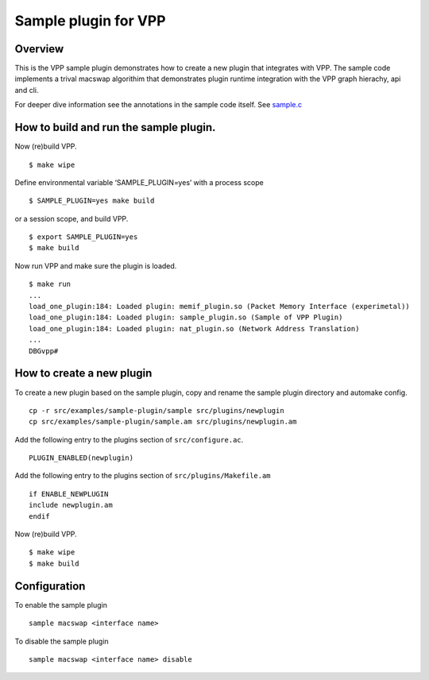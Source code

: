 .. _sample_plugin_doc:

Sample plugin for VPP
=====================

Overview
--------

This is the VPP sample plugin demonstrates how to create a new plugin
that integrates with VPP. The sample code implements a trival macswap
algorithim that demonstrates plugin runtime integration with the VPP
graph hierachy, api and cli.

For deeper dive information see the annotations in the sample code
itself. See `sample.c <@ref%20sample.c>`__

How to build and run the sample plugin.
---------------------------------------

Now (re)build VPP.

::

   $ make wipe

Define environmental variable ‘SAMPLE_PLUGIN=yes’ with a process scope

::

   $ SAMPLE_PLUGIN=yes make build

or a session scope, and build VPP.

::

   $ export SAMPLE_PLUGIN=yes
   $ make build

Now run VPP and make sure the plugin is loaded.

::

   $ make run
   ...
   load_one_plugin:184: Loaded plugin: memif_plugin.so (Packet Memory Interface (experimetal))
   load_one_plugin:184: Loaded plugin: sample_plugin.so (Sample of VPP Plugin)
   load_one_plugin:184: Loaded plugin: nat_plugin.so (Network Address Translation)
   ...
   DBGvpp#

How to create a new plugin
--------------------------

To create a new plugin based on the sample plugin, copy and rename the
sample plugin directory and automake config.

::

   cp -r src/examples/sample-plugin/sample src/plugins/newplugin
   cp src/examples/sample-plugin/sample.am src/plugins/newplugin.am

Add the following entry to the plugins section of ``src/configure.ac``.

::

   PLUGIN_ENABLED(newplugin)

Add the following entry to the plugins section of
``src/plugins/Makefile.am``

::

   if ENABLE_NEWPLUGIN
   include newplugin.am
   endif

Now (re)build VPP.

::

   $ make wipe
   $ make build

Configuration
-------------

To enable the sample plugin

::

   sample macswap <interface name>

To disable the sample plugin

::

   sample macswap <interface name> disable
